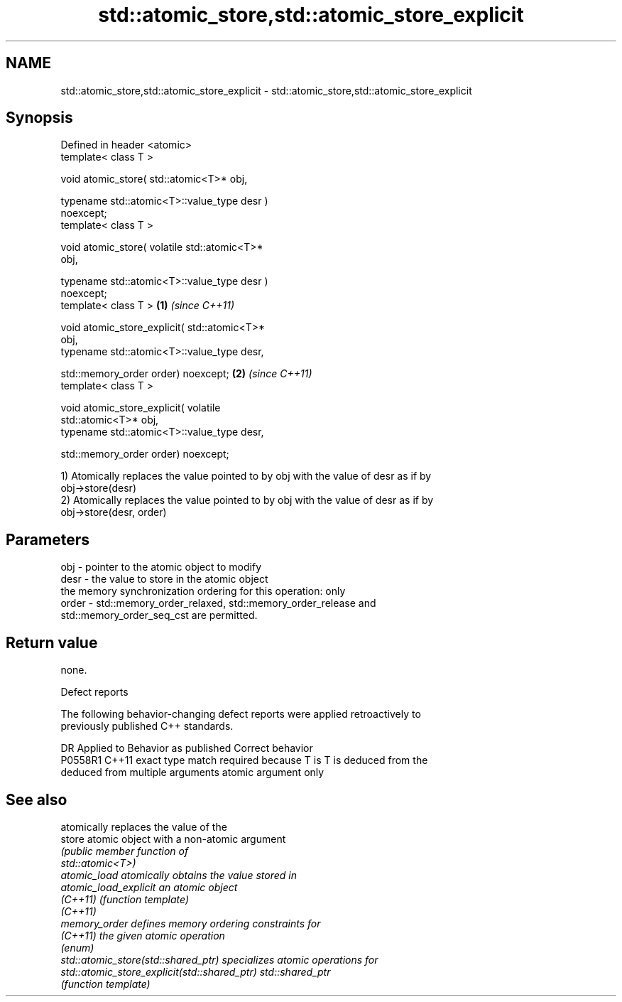 .TH std::atomic_store,std::atomic_store_explicit 3 "2019.08.27" "http://cppreference.com" "C++ Standard Libary"
.SH NAME
std::atomic_store,std::atomic_store_explicit \- std::atomic_store,std::atomic_store_explicit

.SH Synopsis
   Defined in header <atomic>
   template< class T >

   void atomic_store( std::atomic<T>* obj,

   typename std::atomic<T>::value_type desr )
   noexcept;
   template< class T >

   void atomic_store( volatile std::atomic<T>*
   obj,

   typename std::atomic<T>::value_type desr )
   noexcept;
   template< class T >                            \fB(1)\fP \fI(since C++11)\fP

   void atomic_store_explicit( std::atomic<T>*
   obj,
   typename std::atomic<T>::value_type desr,

   std::memory_order order) noexcept;                               \fB(2)\fP \fI(since C++11)\fP
   template< class T >

   void atomic_store_explicit( volatile
   std::atomic<T>* obj,
   typename std::atomic<T>::value_type desr,

   std::memory_order order) noexcept;

   1) Atomically replaces the value pointed to by obj with the value of desr as if by
   obj->store(desr)
   2) Atomically replaces the value pointed to by obj with the value of desr as if by
   obj->store(desr, order)

.SH Parameters

   obj   - pointer to the atomic object to modify
   desr  - the value to store in the atomic object
           the memory synchronization ordering for this operation: only
   order - std::memory_order_relaxed, std::memory_order_release and
           std::memory_order_seq_cst are permitted.

.SH Return value

   none.

  Defect reports

   The following behavior-changing defect reports were applied retroactively to
   previously published C++ standards.

     DR    Applied to            Behavior as published              Correct behavior
   P0558R1 C++11      exact type match required because T is      T is deduced from the
                      deduced from multiple arguments             atomic argument only

.SH See also

                                               atomically replaces the value of the
   store                                       atomic object with a non-atomic argument
                                               \fI\fI(public member\fP function of\fP
                                               std::atomic<T>)
   atomic_load                                 atomically obtains the value stored in
   atomic_load_explicit                        an atomic object
   \fI(C++11)\fP                                     \fI(function template)\fP
   \fI(C++11)\fP
   memory_order                                defines memory ordering constraints for
   \fI(C++11)\fP                                     the given atomic operation
                                               \fI(enum)\fP
   std::atomic_store(std::shared_ptr)          specializes atomic operations for
   std::atomic_store_explicit(std::shared_ptr) std::shared_ptr
                                               \fI(function template)\fP
